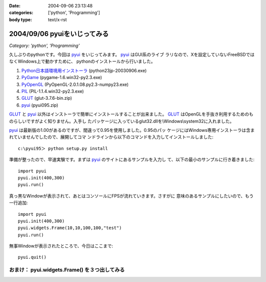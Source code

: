 :date: 2004-09-06 23:13:48
:categories: ['python', 'Programming']
:body type: text/x-rst

=============================
2004/09/06 pyuiをいじってみる
=============================

*Category: 'python', 'Programming'*

久しぶりのpythonです。今回は pyui_ をいじってみます。 pyui_ はGUI系のライブ
ラリなので、Xを設定していないFreeBSDではなくWindows上で動かすために、
pythonのインストールから行いました。

.. _pyui: http://pyui.sourceforge.net/



.. :extend type: text/x-rst
.. :extend:

1. Python日本語環境用インストーラ_ (python23jp-20030906.exe)
2. PyGame_ (pygame-1.6.win32-py2.3.exe)
3. PyOpenGL_ (PyOpenGL-2.0.1.08.py2.3-numpy23.exe)
4. PIL_ (PIL-1.1.4.win32-py2.3.exe)
5. GLUT_ (glut-3.7.6-bin.zip)
6. pyui_ (pyui095.zip)

GLUT_ と pyui_ 以外はインストーラで簡単にインストールすることが出来ました。
GLUT_ はOpenGLを手抜き利用するためのものらしいですがよく知りません。入手し
たパッケージに入っているglut32.dllを\\Windows\\system32に入れました。

pyui_ は最新版の1.00があるのですが、間違って0.95を使用しました。0.95のパッ
ケージにはWindows専用インストーラは含まれていませんでしたので、展開してコマ
ンドラインから以下のコマンドを入力してインストールしました::

  c:\pyui95＞ python setup.py install

準備が整ったので、早速実験です。まずは pyui_ のサイトにあるサンプルを入力し
て、以下の最小のサンプルに行き着きました::

  import pyui
  pyui.init(400,300)
  pyui.run()

真っ黒なWindowが表示されて、あとはコンソールにFPSが流れていきます。さすがに
意味のあるサンプルにしたいので、もう一行追加::

  import pyui
  pyui.init(400,300)
  pyui.widgets.Frame(10,10,100,100,"test")
  pyui.run()

無事Windowが表示されたところで、今日はここまで::

  pyui.quit()

おまけ： pyui.widgets.Frame() を３つ出してみる
----------------------------------------------
|pyuitest1|


.. _pyui: http://pyui.sourceforge.net/
.. _Python日本語環境用インストーラ: http://www.python.jp/Zope/download/pythonjpdist
.. _PyGame: http://www.pygame.org/download.shtml
.. _PyOpenGL: http://sourceforge.net/project/showfiles.php?group_id=5988
.. _PIL: http://www.pythonware.com/products/pil/
.. _GLUT: http://www.xmission.com/~nate/glut.html
.. |pyuitest1| image:: pyuitest1



